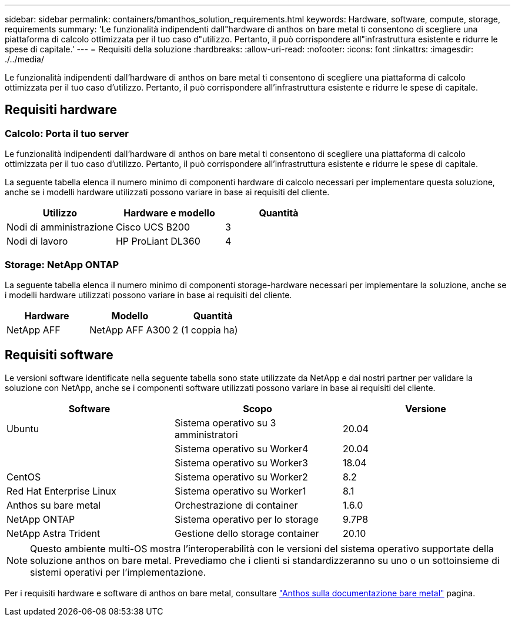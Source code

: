 ---
sidebar: sidebar 
permalink: containers/bmanthos_solution_requirements.html 
keywords: Hardware, software, compute, storage, requirements 
summary: 'Le funzionalità indipendenti dall"hardware di anthos on bare metal ti consentono di scegliere una piattaforma di calcolo ottimizzata per il tuo caso d"utilizzo. Pertanto, il può corrispondere all"infrastruttura esistente e ridurre le spese di capitale.' 
---
= Requisiti della soluzione
:hardbreaks:
:allow-uri-read: 
:nofooter: 
:icons: font
:linkattrs: 
:imagesdir: ./../media/


[role="lead"]
Le funzionalità indipendenti dall'hardware di anthos on bare metal ti consentono di scegliere una piattaforma di calcolo ottimizzata per il tuo caso d'utilizzo. Pertanto, il può corrispondere all'infrastruttura esistente e ridurre le spese di capitale.



== Requisiti hardware



=== Calcolo: Porta il tuo server

Le funzionalità indipendenti dall'hardware di anthos on bare metal ti consentono di scegliere una piattaforma di calcolo ottimizzata per il tuo caso d'utilizzo. Pertanto, il può corrispondere all'infrastruttura esistente e ridurre le spese di capitale.

La seguente tabella elenca il numero minimo di componenti hardware di calcolo necessari per implementare questa soluzione, anche se i modelli hardware utilizzati possono variare in base ai requisiti del cliente.

|===
| Utilizzo | Hardware e modello | Quantità 


| Nodi di amministrazione | Cisco UCS B200 | 3 


| Nodi di lavoro | HP ProLiant DL360 | 4 
|===


=== Storage: NetApp ONTAP

La seguente tabella elenca il numero minimo di componenti storage-hardware necessari per implementare la soluzione, anche se i modelli hardware utilizzati possono variare in base ai requisiti del cliente.

|===
| Hardware | Modello | Quantità 


| NetApp AFF | NetApp AFF A300 | 2 (1 coppia ha) 
|===


== Requisiti software

Le versioni software identificate nella seguente tabella sono state utilizzate da NetApp e dai nostri partner per validare la soluzione con NetApp, anche se i componenti software utilizzati possono variare in base ai requisiti del cliente.

|===
| Software | Scopo | Versione 


| Ubuntu | Sistema operativo su 3 amministratori | 20.04 


|  | Sistema operativo su Worker4 | 20.04 


|  | Sistema operativo su Worker3 | 18.04 


| CentOS | Sistema operativo su Worker2 | 8.2 


| Red Hat Enterprise Linux | Sistema operativo su Worker1 | 8.1 


| Anthos su bare metal | Orchestrazione di container | 1.6.0 


| NetApp ONTAP | Sistema operativo per lo storage | 9.7P8 


| NetApp Astra Trident | Gestione dello storage container | 20.10 
|===

NOTE: Questo ambiente multi-OS mostra l'interoperabilità con le versioni del sistema operativo supportate della soluzione anthos on bare metal. Prevediamo che i clienti si standardizzeranno su uno o un sottoinsieme di sistemi operativi per l'implementazione.

Per i requisiti hardware e software di anthos on bare metal, consultare https://cloud.google.com/anthos/clusters/docs/bare-metal/latest["Anthos sulla documentazione bare metal"^] pagina.
